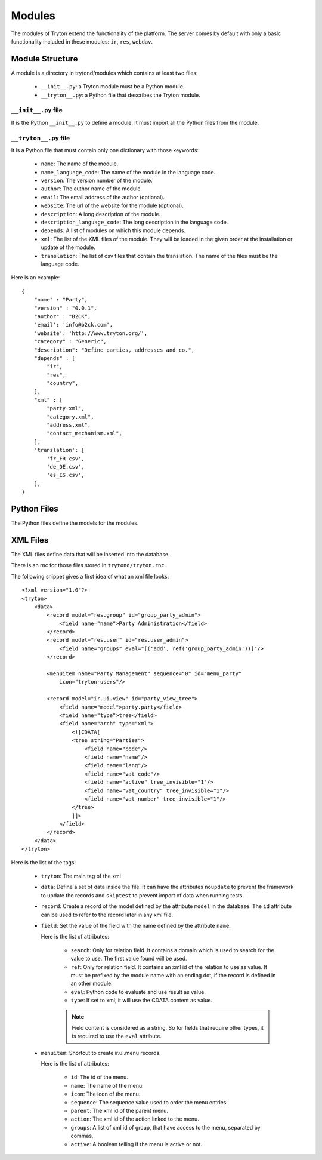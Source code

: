 .. _topics-modules:

=======
Modules
=======

The modules of Tryton extend the functionality of the platform. The server
comes by default with only a basic functionality included in these modules:
``ir``, ``res``, ``webdav``.

Module Structure
================

A module is a directory in trytond/modules which contains at least two files:

   * ``__init__.py``: a Tryton module must be a Python module.

   * ``__tryton__.py``: a Python file that describes the Tryton module.

``__init__.py`` file
--------------------

It is the Python ``__init__.py`` to define a module. It must import all the
Python files from the module.


``__tryton__.py`` file
----------------------

It is a Python file that must contain only one dictionary with those keywords:

   * ``name``: The name of the module.

   * ``name_language_code``: The name of the module in the language code.

   * ``version``: The version number of the module.

   * ``author``: The author name of the module.

   * ``email``: The email address of the author (optional).

   * ``website``: The url of the website for the module (optional).

   * ``description``: A long description of the module.

   * ``description_language_code``: The long description in the language code.

   * ``depends``: A list of modules on which this module depends.

   * ``xml``: The list of the XML files of the module. They will be loaded in
     the given order at the installation or update of the module.

   * ``translation``: The list of csv files that contain the translation. The
     name of the files must be the language code.


Here is an example:

.. highlight:: python

::

  {
      "name" : "Party",
      "version" : "0.0.1",
      "author" : "B2CK",
      'email': 'info@b2ck.com',
      'website': 'http://www.tryton.org/',
      "category" : "Generic",
      "description": "Define parties, addresses and co.",
      "depends" : [
          "ir",
          "res",
          "country",
      ],
      "xml" : [
          "party.xml",
          "category.xml",
          "address.xml",
          "contact_mechanism.xml",
      ],
      'translation': [
          'fr_FR.csv',
          'de_DE.csv',
          'es_ES.csv',
      ],
  }

Python Files
============

The Python files define the models for the modules.

XML Files
=========

The XML files define data that will be inserted into the database.

There is an rnc for those files stored in ``trytond/tryton.rnc``.

The following snippet gives a first idea of what an xml file looks:

.. highlight:: xml

::

  <?xml version="1.0"?>
  <tryton>
      <data>
          <record model="res.group" id="group_party_admin">
              <field name="name">Party Administration</field>
          </record>
          <record model="res.user" id="res.user_admin">
              <field name="groups" eval="[('add', ref('group_party_admin'))]"/>
          </record>

          <menuitem name="Party Management" sequence="0" id="menu_party"
              icon="tryton-users"/>

          <record model="ir.ui.view" id="party_view_tree">
              <field name="model">party.party</field>
              <field name="type">tree</field>
              <field name="arch" type="xml">
                  <![CDATA[
                  <tree string="Parties">
                      <field name="code"/>
                      <field name="name"/>
                      <field name="lang"/>
                      <field name="vat_code"/>
                      <field name="active" tree_invisible="1"/>
                      <field name="vat_country" tree_invisible="1"/>
                      <field name="vat_number" tree_invisible="1"/>
                  </tree>
                  ]]>
              </field>
          </record>
      </data>
  </tryton>

Here is the list of the tags:

    * ``tryton``: The main tag of the xml

    * ``data``: Define a set of data inside the file. It can have the
      attributes ``noupdate`` to prevent the framework to update the records
      and ``skiptest`` to prevent import of data when running tests.

    * ``record``: Create a record of the model defined by the attribute
      ``model`` in the database. The ``id`` attribute can be used to refer to
      the record later in any xml file.

    * ``field``: Set the value of the field with the name defined by the
      attribute ``name``.

      Here is the list of attributes:

        * ``search``: Only for relation field. It contains a domain which is
          used to search for the value to use. The first value found will be
          used.

        * ``ref``: Only for relation field. It contains an xml id of the
          relation to use as value. It must be prefixed by the module name with
          an ending dot, if the record is defined in an other module.

        * ``eval``: Python code to evaluate and use result as value.

        * ``type``: If set to xml, it will use the CDATA content as value.

        .. note::
            Field content is considered as a string. So for fields that require
            other types, it is required to use the ``eval`` attribute.
        ..


    * ``menuitem``: Shortcut to create ir.ui.menu records.

      Here is the list of attributes:

        * ``id``: The id of the menu.

        * ``name``: The name of the menu.

        * ``icon``: The icon of the menu.

        * ``sequence``: The sequence value used to order the menu entries.

        * ``parent``: The xml id of the parent menu.

        * ``action``: The xml id of the action linked to the menu.

        * ``groups``: A list of xml id of group, that have access to the menu,
          separated by commas.

        * ``active``: A boolean telling if the menu is active or not.
